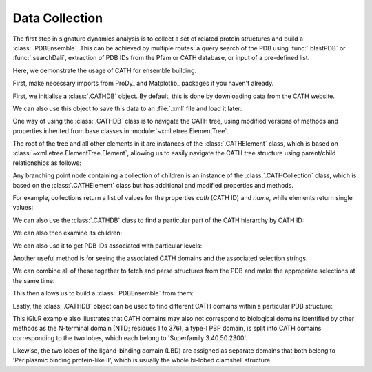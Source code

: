 .. _signdy-cath:

Data Collection
===============================================================================

The first step in signature dynamics analysis is to collect a set of related 
protein structures and build a :class:`.PDBEnsemble`. This can be achieved by 
multiple routes: a query search of the PDB using :func:`.blastPDB` or :func:`.searchDali`, 
extraction of PDB IDs from the Pfam or CATH database, or input of a pre-defined list. 

Here, we demonstrate the usage of CATH for ensemble building.

First, make necessary imports from ProDy_ and Matplotlib_ packages if you haven't already.

.. ipython:: python

   from prody import *
   from pylab import *
   ion()

First, we initialise a :class:`.CATHDB` object. By default, this is done 
by downloading data from the CATH website.

.. ipython:: python

   cath = CATHDB()
   cath

We can also use this object to save this data to an :file:`.xml` file and 
load it later:

.. ipython:: python

   cath.save('cath.xml')

.. ipython:: python

   cath = CATHDB('cath.xml')

One way of using the :class:`.CATHDB` class is to navigate the CATH tree, using 
modified versions of methods and properties inherited from base classes in 
:module:`~xml.etree.ElementTree`. 

The root of the tree and all other elements in it are instances of the 
:class:`.CATHElement` class, which is based on :class:`~xml.etree.ElementTree.Element`, 
allowing us to easily navigate the CATH tree structure using parent/child relationships 
as follows:

.. ipython:: python

   root = cath.root
   root

.. ipython:: python

   node = root.getchildren()
   node

Any branching point node containing a collection of children is an instance of the 
:class:`.CATHCollection` class, which is based on the :class:`.CATHElement` class 
but has additional and modified properties and methods. 

For example, collections return a list of values for the properties *cath* (CATH ID) and 
*name*, while elements return single values:

.. ipython:: python

   node.name

.. ipython:: python

   node.cath

.. ipython:: python

   element = node[0]
   element.name

.. ipython:: python

   element.cath

We can also use the :class:`.CATHDB` class to find a particular part of the CATH hierarchy 
by CATH ID:

.. ipython:: python

   node = cath.find('1.10.8')
   node.name

We can also then examine its children:

.. ipython:: python

   node.getchildren().name

We can also use it to get PDB IDs associated with particular levels:

.. ipython:: python

   node = cath.find('1.10.8.40')
   node.getPDBs()

Another useful method is for seeing the associated CATH domains 
and the associated selection strings.

.. ipython:: python

   node.getDomains()

.. ipython:: python

   node.getSelStrs()

We can combine all of these together to fetch and parse structures from 
the PDB and make the appropriate selections at the same time:

.. ipython:: python

   proteins = node.parsePDBs(subset='ca')
   proteins

This then allows us to build a :class:`.PDBEnsemble` from them:

.. ipython:: python

   ens = buildPDBEnsemble(proteins, mapping='CE')
   ens

Lastly, the :class:`.CATHDB` object can be used to find different CATH domains within 
a particular PDB structure:

.. ipython:: python

   result = cath.search('3kg2A')
   result.name

.. ipython:: python

   result.getSelstrs()

This iGluR example also illustrates that CATH domains may also not correspond to biological domains 
identified by other methods as the N-terminal domain (NTD; residues 1 to 376), a type-I PBP domain, 
is split into CATH domains corresponding to the two lobes, which each belong to 'Superfamily 3.40.50.2300'. 

Likewise, the two lobes of the ligand-binding domain (LBD) are assigned as separate domains that both belong 
to 'Periplasmic binding protein-like II', which is usually the whole bi-lobed clamshell structure.
